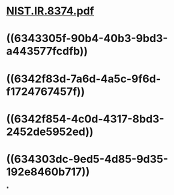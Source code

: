 * [[../assets/NIST.IR.8374_1665333260072_0.pdf][NIST.IR.8374.pdf]]
* ((6343305f-90b4-40b3-9bd3-a443577fcdfb))
* ((6342f83d-7a6d-4a5c-9f6d-f1724767457f))
* ((6342f854-4c0d-4317-8bd3-2452de5952ed))
* ((634303dc-9ed5-4d85-9d35-192e8460b717))
*